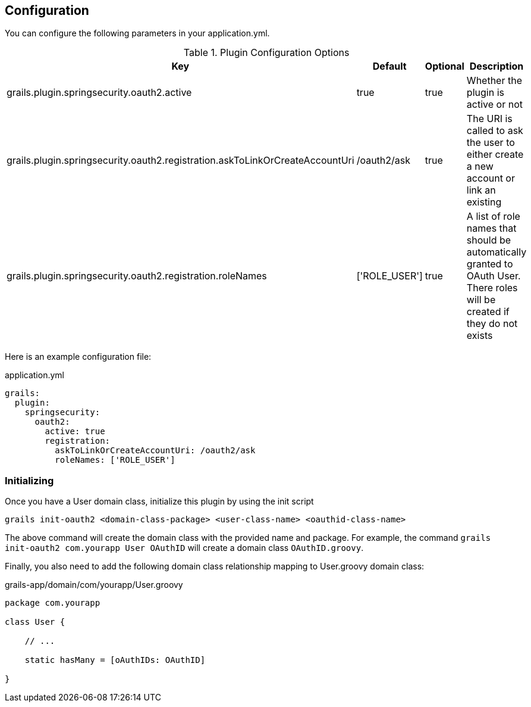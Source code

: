 ## Configuration

You can configure the following parameters in your application.yml.

.Plugin Configuration Options
[cols="3,1,1,10"]
|===
| Key | Default | Optional | Description

| grails.plugin.springsecurity.oauth2.active
| true
| true
| Whether the plugin is active or not

| grails.plugin.springsecurity.oauth2.registration.askToLinkOrCreateAccountUri
| /oauth2/ask
| true
| The URI is called to ask the user to either create a new account or link an existing

| grails.plugin.springsecurity.oauth2.registration.roleNames
| ['ROLE_USER']
| true
| A list of role names that should be automatically granted to OAuth User. There roles will be created if they do not exists
|===

Here is an example configuration file:

.application.yml
[source,yaml]
----
grails:
  plugin:
    springsecurity:
      oauth2:
        active: true
        registration:
          askToLinkOrCreateAccountUri: /oauth2/ask
          roleNames: ['ROLE_USER']
----

### Initializing

Once you have a User domain class, initialize this plugin by using the init script
[source,bash]
----
grails init-oauth2 <domain-class-package> <user-class-name> <oauthid-class-name>
----

The above command will create the domain class with the provided name and package. For example, the command `grails init-oauth2 com.yourapp User OAuthID` will create a domain class `OAuthID.groovy`.

Finally, you also need to add the following domain class relationship mapping to User.groovy domain class:

.grails-app/domain/com/yourapp/User.groovy
[source,groovy]
----
package com.yourapp

class User {

    // ...

    static hasMany = [oAuthIDs: OAuthID]

}
----
